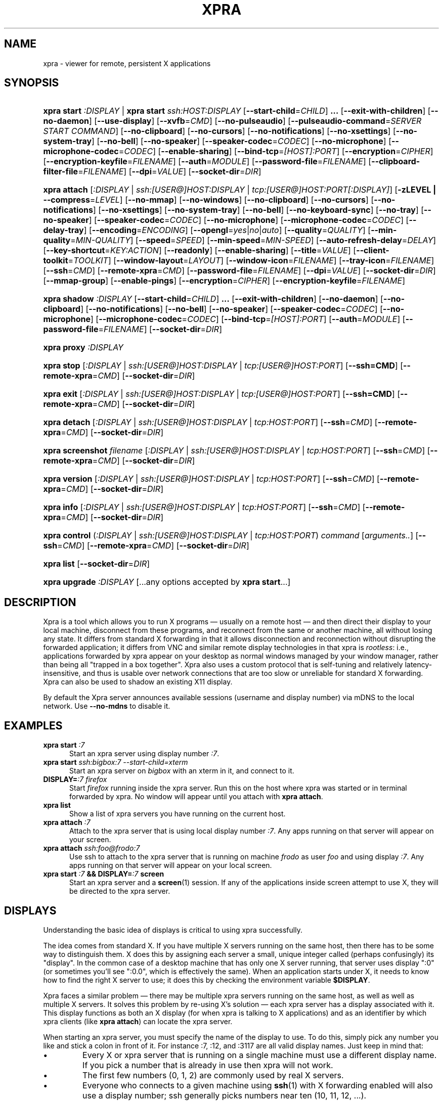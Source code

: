 .\" Man page for xpra
.\"
.\" Copyright (C) 2008-2009 Nathaniel Smith <njs@pobox.com>
.\" Copyright (C) 2010-2013 Antoine Martin <antoine@devloop.org.uk>
.\"
.\" You may distribute under the terms of the GNU General Public
.\" license, either version 2 or (at your option) any later version.
.\" See the file COPYING for details.
.\"
.TH XPRA 1
.SH NAME
xpra \- viewer for remote, persistent X applications
.\" --------------------------------------------------------------------
.SH SYNOPSIS
.PD 0
.HP \w'xpra\ 'u
\fBxpra\fP \fBstart\fP \fI:DISPLAY\fP | \fBxpra\fP \fBstart\fP \fIssh:HOST:DISPLAY\fP
[\fB\-\-start\-child\fP=\fICHILD\fP]\fB .\|.\|.\fP
[\fB\-\-exit\-with\-children\fP] [\fB\-\-no\-daemon\fP]
[\fB\-\-use\-display\fP]
[\fB\-\-xvfb\fP=\fICMD\fP]
[\fB\-\-no\-pulseaudio\fP]
[\fB\-\-pulseaudio\-command\fP=\fISERVER START COMMAND\fP]
[\fB\-\-no\-clipboard\fP]
[\fB\-\-no\-cursors\fP]
[\fB\-\-no\-notifications\fP]
[\fB\-\-no\-xsettings\fP]
[\fB\-\-no\-system\-tray\fP]
[\fB\-\-no\-bell\fP]
[\fB\-\-no\-speaker\fP]
[\fB\-\-speaker\-codec\fP=\fICODEC\fP]
[\fB\-\-no\-microphone\fP]
[\fB\-\-microphone\-codec\fP=\fICODEC\fP]
[\fB\-\-enable\-sharing\fP]
[\fB\-\-bind\-tcp\fP=\fI[HOST]:PORT\fP]
[\fB\-\-encryption\fP=\fICIPHER\fP]
[\fB\-\-encryption\-keyfile\fP=\fIFILENAME\fP]
[\fB\-\-auth\fP=\fIMODULE\fP]
[\fB\-\-password\-file\fP=\fIFILENAME\fP]
[\fB\-\-clipboard\-filter\-file\fP=\fIFILENAME\fP]
[\fB\-\-dpi\fP=\fIVALUE\fP]
[\fB\-\-socket\-dir\fP=\fIDIR\fP]
.HP
\fBxpra\fP \fBattach\fP
[\fI:DISPLAY\fP | \fIssh:[USER@]HOST:DISPLAY\fP | \fItcp:[USER@]HOST:PORT[:DISPLAY]\fP]
[\fB\-zLEVEL | \-\-compress\fP=\fILEVEL\fP]
[\fB\-\-no\-mmap\fP]
[\fB\-\-no\-windows\fP]
[\fB\-\-no\-clipboard\fP]
[\fB\-\-no\-cursors\fP]
[\fB\-\-no\-notifications\fP]
[\fB\-\-no\-xsettings\fP]
[\fB\-\-no\-system\-tray\fP]
[\fB\-\-no\-bell\fP]
[\fB\-\-no\-keyboard\-sync\fP]
[\fB\-\-no\-tray\fP]
[\fB\-\-no\-speaker\fP]
[\fB\-\-speaker\-codec\fP=\fICODEC\fP]
[\fB\-\-no\-microphone\fP]
[\fB\-\-microphone\-codec\fP=\fICODEC\fP]
[\fB\-\-delay\-tray\fP]
[\fB\-\-encoding\fP=\fIENCODING\fP]
[\fB\-\-opengl\fP=\fIyes\fP|\fIno\fP|\fIauto\fP]
[\fB\-\-quality\fP=\fIQUALITY\fP]
[\fB\-\-min\-quality\fP=\fIMIN\-QUALITY\fP]
[\fB\-\-speed\fP=\fISPEED\fP]
[\fB\-\-min-speed\fP=\fIMIN-SPEED\fP]
[\fB\-\-auto\-refresh\-delay\fP=\fIDELAY\fP]
[\fB\-\-key\-shortcut\fP=\fIKEY:ACTION\fP]
[\fB\-\-readonly\fP]
[\fB\-\-enable-sharing\fP]
[\fB\-\-title\fP=\fIVALUE\fP]
[\fB\-\-client\-toolkit\fP=\fITOOLKIT\fP]
[\fB\-\-window\-layout\fP=\fILAYOUT\fP]
[\fB\-\-window\-icon\fP=\fIFILENAME\fP]
[\fB\-\-tray\-icon\fP=\fIFILENAME\fP]
[\fB\-\-ssh\fP=\fICMD\fP] [\fB\-\-remote\-xpra\fP=\fICMD\fP]
[\fB\-\-password\-file\fP=\fIFILENAME\fP]
[\fB\-\-dpi\fP=\fIVALUE\fP]
[\fB\-\-socket\-dir\fP=\fIDIR\fP]
[\fB\-\-mmap\-group\fP]
[\fB\-\-enable\-pings\fP]
[\fB\-\-encryption\fP=\fICIPHER\fP]
[\fB\-\-encryption\-keyfile\fP=\fIFILENAME\fP]
.HP
\fBxpra\fP \fBshadow\fP \fI:DISPLAY\fP
[\fB\-\-start\-child\fP=\fICHILD\fP]\fB .\|.\|.\fP
[\fB\-\-exit\-with\-children\fP] [\fB\-\-no\-daemon\fP]
[\fB\-\-no\-clipboard\fP]
[\fB\-\-no\-notifications\fP]
[\fB\-\-no\-bell\fP]
[\fB\-\-no\-speaker\fP]
[\fB\-\-speaker\-codec\fP=\fICODEC\fP]
[\fB\-\-no\-microphone\fP]
[\fB\-\-microphone\-codec\fP=\fICODEC\fP]
[\fB\-\-bind\-tcp\fP=\fI[HOST]:PORT\fP]
[\fB\-\-auth\fP=\fIMODULE\fP]
[\fB\-\-password\-file\fP=\fIFILENAME\fP]
[\fB\-\-socket\-dir\fP=\fIDIR\fP]
.HP
\fBxpra\fP \fBproxy\fP \fI:DISPLAY\fP
.HP
\fBxpra\fP \fBstop\fP [\fI:DISPLAY\fP | \fIssh:[USER@]HOST:DISPLAY\fP |
\fItcp:[USER@]HOST:PORT\fP] [\fB\-\-ssh=CMD\fP] [\fB\-\-remote\-xpra\fP=\fICMD\fP]
[\fB\-\-socket\-dir\fP=\fIDIR\fP]
.HP
\fBxpra\fP \fBexit\fP [\fI:DISPLAY\fP | \fIssh:[USER@]HOST:DISPLAY\fP |
\fItcp:[USER@]HOST:PORT\fP] [\fB\-\-ssh=CMD\fP] [\fB\-\-remote\-xpra\fP=\fICMD\fP]
[\fB\-\-socket\-dir\fP=\fIDIR\fP]
.HP
\fBxpra\fP \fBdetach\fP [\fI:DISPLAY\fP | \fIssh:[USER@]HOST:DISPLAY\fP |
\fItcp:HOST:PORT\fP] [\fB\-\-ssh\fP=\fICMD\fP] [\fB\-\-remote\-xpra\fP=\fICMD\fP]
[\fB\-\-socket\-dir\fP=\fIDIR\fP]
.HP
\fBxpra\fP \fBscreenshot\fP \fIfilename\fP [\fI:DISPLAY\fP | \fIssh:[USER@]HOST:DISPLAY\fP |
\fItcp:HOST:PORT\fP] [\fB\-\-ssh\fP=\fICMD\fP] [\fB\-\-remote\-xpra\fP=\fICMD\fP]
[\fB\-\-socket\-dir\fP=\fIDIR\fP]
.HP
\fBxpra\fP \fBversion\fP [\fI:DISPLAY\fP | \fIssh:[USER@]HOST:DISPLAY\fP |
\fItcp:HOST:PORT\fP] [\fB\-\-ssh\fP=\fICMD\fP] [\fB\-\-remote\-xpra\fP=\fICMD\fP]
[\fB\-\-socket\-dir\fP=\fIDIR\fP]
.HP
\fBxpra\fP \fBinfo\fP [\fI:DISPLAY\fP | \fIssh:[USER@]HOST:DISPLAY\fP |
\fItcp:HOST:PORT\fP] [\fB\-\-ssh\fP=\fICMD\fP] [\fB\-\-remote\-xpra\fP=\fICMD\fP]
[\fB\-\-socket\-dir\fP=\fIDIR\fP]
.HP
\fBxpra\fP \fBcontrol\fP (\fI:DISPLAY\fP | \fIssh:[USER@]HOST:DISPLAY\fP |
\fItcp:HOST:PORT\fP) \fIcommand\fP [\fIarguments..\fP] [\fB\-\-ssh\fP=\fICMD\fP]
[\fB\-\-remote\-xpra\fP=\fICMD\fP] [\fB\-\-socket\-dir\fP=\fIDIR\fP]
.HP
\fBxpra\fP \fBlist\fP [\fB\-\-socket\-dir\fP=\fIDIR\fP]
.HP
\fBxpra\fP \fBupgrade\fP \fI:DISPLAY\fP [...any options accepted by
\fBxpra start\fP...]
.PD
.\" --------------------------------------------------------------------
.SH DESCRIPTION
Xpra is a tool which allows you to run X programs \(em usually on a
remote host \(em and then direct their display to your local machine,
disconnect from these programs, and reconnect from the same or another
machine, all without losing any state.  It differs from standard X
forwarding in that it allows disconnection and reconnection without
disrupting the forwarded application; it differs from VNC and similar
remote display technologies in that xpra is \fIrootless\fP: i.e.,
applications forwarded by xpra appear on your desktop as normal
windows managed by your window manager, rather than being all "trapped
in a box together".  Xpra also uses a custom protocol that is
self-tuning and relatively latency-insensitive, and thus is usable
over network connections that are too slow or unreliable for standard
X forwarding.
Xpra can also be used to shadow an existing X11 display.
.P
By default the Xpra server announces available sessions (username and display
number) via mDNS to the local network. Use \fB\-\-no\-mdns\fP to disable it.
.\" --------------------------------------------------------------------
.SH EXAMPLES
.TP \w'xpra\ 'u
\fBxpra start\fP \fI:7\fP
Start an xpra server using display number \fI:7\fP.
.TP
\fBxpra start\fP \fIssh:bigbox:7 \-\-start\-child=xterm\fP
Start an xpra server on \fIbigbox\fP with an xterm in it,
and connect to it.
.TP
\fBDISPLAY=\fP\fI:7 firefox\fP
Start \fIfirefox\fP running inside the xpra server.  Run this on the host
where xpra was started or in terminal forwarded by xpra.  No window will
appear until you attach with \fBxpra attach\fP.
.TP
\fBxpra list\fP
Show a list of xpra servers you have running on the current host.
.TP
\fBxpra attach\fP \fI:7\fP
Attach to the xpra server that is using local display number \fI:7\fP.
Any apps running on that server will appear on your screen.
.TP
\fBxpra attach\fP \fIssh:foo@frodo:7\fP
Use ssh to attach to the xpra server that is running on machine
\fIfrodo\fP as user \fIfoo\fP and using display \fI:7\fP.
Any apps running on that server will appear on your local screen.
.TP
\fBxpra start\fP \fI:7\fP \fB&& DISPLAY=\fP\fI:7\fP \fBscreen\fP
Start an xpra server and a \fBscreen\fP(1) session.  If any of the
applications inside screen attempt to use X, they will be directed to
the xpra server.
.\" --------------------------------------------------------------------
.SH DISPLAYS
Understanding the basic idea of displays is critical to using xpra
successfully.

The idea comes from standard X.  If you have multiple X servers
running on the same host, then there has to be some way to distinguish
them.  X does this by assigning each server a small, unique integer
called (perhaps confusingly) its "display".  In the common case of a
desktop machine that has only one X server running, that server uses
display ":0" (or sometimes you'll see ":0.0", which is effectively the
same).  When an application starts under X, it needs to know how to
find the right X server to use; it does this by checking the
environment variable \fB$DISPLAY\fP.

Xpra faces a similar problem \(em there may be multiple xpra servers
running on the same host, as well as well as multiple X servers.  It
solves this problem by re-using X's solution \(em each xpra server has
a display associated with it.  This display functions as both an X
display (for when xpra is talking to X applications) and as an
identifier by which xpra clients (like \fBxpra attach\fP) can locate
the xpra server.

When starting an xpra server, you must specify the name of the display
to use.  To do this, simply pick any number you like and stick a colon
in front of it.  For instance :7, :12, and :3117 are all valid display
names.  Just keep in mind that:
.IP \(bu
Every X or xpra server that is running on a single machine must use a
different display name.  If you pick a number that is already in use
then xpra will not work.
.IP \(bu
The first few numbers (0, 1, 2) are commonly used by real X servers.
.IP \(bu
Everyone who connects to a given machine using \fBssh\fP(1) with X
forwarding enabled will also use a display number; ssh generally picks
numbers near ten (10, 11, 12, ...).
.PP
When specifying an xpra server to a client program like \fBxpra
attach\fP, \fBxpra detach\fP, \fBxpra stop\fP, \fBxpra exit\fP, 
\fBxpra version\fP, \fBxpra info\fP, \fBxpra list\fP or \fBxpra screenshot\fP then you
can use a display of the form
\fB:\fP\fIDISPLAY\fP to refer to a server on the local host, or one of
the form \fBssh:\fP\fI[USER@]HOST\fP\fB:\fP\fIDISPLAY\fP to refer to a server
on a remote host; xpra will automatically connect to the remote host
using \fBssh\fP(1).  Generally, if you have only one xpra session
running on a machine (which you can verify by running \fBxpra list\fP
on that machine), then you can omit the number entirely; \fBxpra
attach\fP alone will attach to the lone xpra server on the current
machine regardless of its number, \fBxpra attach ssh:frodo\fP will
similarly attach to the lone xpra session on a remote machine.

If the xpra server was given the \fB\-\-bind\-tcp\fP option when
started then you can also connect to it using a display of
the form \fBtcp:HOST:PORT\fP.  (Notice that \fBssh:\fP takes an optional
\fIdisplay\fP number, while \fBtcp:\fP takes a required \fIport\fP
number.)
.\" --------------------------------------------------------------------
.SH SUBCOMMANDS
.SS xpra start
This command starts a new xpra server, including any necessary setup.
(When starting a remote server with the \fBssh:HOST:DISPLAY\fP syntax,
the new session will also be attached.)
.SS xpra attach
This command attaches to a running xpra server, and forwards any
applications using that server to appear on your current screen.
.SS xpra detach
Detaches the given xpra display.
.SS xpra screenshot
Takes a screenshot and saves it to the filename specified.
Note: screenshots can only be taken when a client is attached.
.SS xpra version
Queries the server version and prints it out.
Note: older servers may not support this feature.
.SS xpra info
Queries the server for version, status and statistics.
Note: older servers may not support this feature.
.SS xpra control
Modify the server at runtime by issuing commands.
The list of commands can be obtained by specifying "help" as command.
.SS xpra stop
This command attaches to a running xpra server, and requests that it
terminates immediately.  This generally causes any applications using
that server to terminate as well.
.SS xpra exit
This command attaches to a running xpra server, and requests that it
terminates immediately.  Unlike \fBxpra stop\fP, the Xvfb process and
its X11 clients (if any) will be left running.
.SS xpra list
This command finds all xpra servers that have been started by the
current user on the current machine, and lists them.
.SS xpra upgrade
This command starts a new xpra server, but instead of creating it from
scratch, it attaches to another existing server, tells it to exit, and
takes over managing the applications that it was managing before.  As
the name suggests, the main use case is to replace a server running
against an older version of xpra with a newer version, without having
to restart your session.  Any currently-running \fBxpra attach\fP
command will exit and need to be restarted.
.SS xpra shadow
This command shadows an existing X11 display. Note that this mode of
operation uses screenscraping which is far less efficient. Using a
video encoder (x264 or vpx) is highly recommended for this mode of
operation.
.SS xpra proxy
This command allows a single server to proxy connections for multiple
others, potentially serving as a load balancing or authentication
entry point for many sessions.

.SS Important Note
Some platforms and package managers may choose to only build the client
and not the server. In this case, only the \fBattach\fP subcommand will
be available.

.\" --------------------------------------------------------------------
.SH OPTIONS
.SS General options
.TP
\fB\-\-version\fP
Displays xpra's version number.
.TP
\fB\-h, \-\-help\fP
Displays a summary of command line usage.
.TP
\fB\-d\fP \fIFILTER1,FILTER2,...\fP, \fB\-\-debug\fP=\fIFILTER1,FILTER2,...\fP
Enable debug logging.  The special value \fBall\fP enables all
debugging.
.TP
\fB\-\-no\-mmap\fP
Disables memory mapped pixel data transfer.
By default it is normally enabled automatically if the server and the
client reside on the same filesystem namespace.
This method of data transfer offers much lower overheads
and reduces both CPU consumption and local network traffic.
.TP
\fB\-\-no\-windows\fP
Tells the server not to send any window data,
only notifications and bell events will be forwarded - if they
are enabled.
.TP
\fB\-\-no\-clipboard\fP
Disables clipboard synchronization.
If used on the server, no clients will be able to use clipboard
synchronization at all. If used on the client, only this particular
connection will ignore clipboard data from the server.
.TP
\fB\-\-no\-pulseaudio\fP
Disables the starting of a pulseaudio server with the session.
.TP
\fB\-\-pulseaudio\-command\fP=\fISERVER\-START\-COMMAND\fP
Specifies the pulseaudio command to use to start the pulseaudio
server, unless disabled with \fB\-\-no\-pulseaudio\fP.
.TP
\fB\-\-session\-name\fP=\fIVALUE\fP
Sets the name of this session. This value may be used in
notifications, utilities, tray menu, etc.
Setting this value on the server provides a default value which
may be overridden on the client.
.TP
\fB\-\-encoding\fP=\fIENCODING\fP
This specifies the image encoding to use,
there are a number of encodings supported:
\fBjpeg\fP, \fBpng\fP, \fBwebp\fP, \fBrgb\fP, \fBvpx\fP and \fBx264\fP
(some may not be available in your environment).
\fBpng\fP is compressed and lossless.
\fBrgb\fP is a raw pixel format compressed with zlib,
the compression ratio is poor, but it is fast.
\fBwebp\fP can be useful for graphical applications, and is
generally better than jpeg.
\fBjpeg\fP can be useful for graphical applications.
\fBvpx\fP and \fBx264\fP are both lossy and are
very efficient with graphics or high framerate applications,
\fBx264\fP is also very usable with text.
The default encoding will depend on what options are available on both
the server and the client.

\fBrgb\fP is always available (builtin).
\fBjpeg\fP and \fBpng\fP require the Python Imaging Library.
\fBvpx\fP, \fBwebp\fP and \fBx264\fP require their respective shared libraries.
.TP
\fB\-\-opengl\fP=\fIyes\fP|\fIno\fP|\fIauto\fP
Use OpenGL accelerated rendering on the client.
The default is to detect if the graphics card and drivers are
supported (\fIauto\fP mode), but one can also disable OpenGL (\fIno\fP)
or force it enabled (\fIyes\fP).
.TP
\fB\-\-socket\-dir\fP=\fIDIR\fP
Location where to write and look for the Xpra socket files.
Defaults to "~/.xpra".  It may also be specified using the
XPRA_SOCKET_DIR environment variable.

When using the socket-dir option, it is generally necessary to specify
socket-dir on all following commands, for xpra to work with the
open sessions.  Mixing different socket-dir options is not
recommended.

By specifying a shared directory this can be coupled with the
mmap-group option to connect Xpra sessions across user accounts.

.SS Options for start, upgrade, proxy and shadow
.TP
\fB\-\-no\-daemon\fP
By default, the xpra server puts itself into the background,
i.e. 'daemonizes', and redirects its output to a log file.  This
prevents that behavior (useful mostly for debugging).
.TP
\fB\-\-no\-mdns\fP
Turn off publication of new sessions via mDNS.
.TP
\fB\-\-auth\fP=\fIMODULE\fP
Specifies the authentication module to use.
This can be used to secure sockets in a different way from
the \fB\-\-encryption\fP switch: authentication modules can
validate a username and password against a variety of backend modules:
.RS
.IP \fBallow\fP
always allows authentication - this is dangerous
and should only be used for testing
.IP \fBfail\fP
always fails authentication, useful for testing
.IP \fBfile\fP
checks the password against the file specified using
\fBpassword\-file\fP switch.  The file can either contain
a single password, in which case it will be used for all
usernames, or a list of user credentials of the form (one
per line):
\fIusername|password|uid|gid|displays|env_opts|session_opts\fP
.IP \fBpam\fP
validates the username and password using the PAM system
.IP \fBwin32\fP
validates the username and password using Microsoft Windows
authentication
.IP \fBsys\fP
chooses the most appropriate system authentication module
automatically (either \fBpam\fP or \fBwin32\fP)
.RE
.PP

.SS Options for start, upgrade
.TP
\fB\-\-start\-child\fP=\fICMD\fP
After starting the server, runs the command \fICMD\fP using the
default shell.  The command is run with its \fB$DISPLAY\fP set to point to
the newly-started server.  This option may be given multiple times to
start multiple children.
.TP
\fB\-\-exit\-with\-children\fP
This option may only be used if \fB\-\-start\-child\fP is also
given.  If it is given, then the xpra server will monitor the status
of the children started by \fB\-\-start\-child\fP, and will
automatically terminate itself when the last of them has exited.
.TP
\fB\-\-use\-display\fP
Use an existing display rather than starting one with xvfb.
You are responsible for starting the display yourself.
This can also be used to rescue an existing display whose
xpra server instance crashed.
.TP
\fB\-\-xvfb\fP=\fICMD\fP
When starting the server, xpra starts a virtual X server to run the
clients on.  By default, this is 'Xvfb'.  If your Xvfb is installed in a
funny location, or you want to use some other virtual X server, then
this switch allows you to specify how to run your preferred X server
executable.  The default value used is:
\fIXvfb +extension Composite \-screen 0 3840x2560x24+32 \-nolisten tcp \-noreset  \-auth $XAUTHORITY\fP

This can also be used to specify Xdummy as an alternative to Xvfb,
this requires Xorg server version 1.12 or later and the dummy driver
version 0.3.5 or later.  For more information, see:
https://xpra.org/Xdummy.html

.TP
\fB\-\-bind\-tcp\fP=\fI[HOST]:PORT\fP
The xpra server always listens for connections on a local Unix domain
socket, and supports local connections with the \fB:7\fP-style display
address, and remote connections with the \fBssh:frodo:7\fP-style
display address.  If you want, it can also listen for connections on a
raw TCP socket.  This behavior is enabled with \fB\-\-bind-\-tcp\fP.  If
the host portion is omitted, then 127.0.0.1 (localhost) will be
used.  If you wish to accept connections on all interfaces, pass
0.0.0.0 for the host portion.

Using this switch without using the auth option is not recommended,
and is a major security risk (especially when passing 0.0.0.0)!
Anyone at all may connect to this port and access your session.
Use it only if you have special needs, and understand the consequences
of your actions.

.SS Options for start, upgrade and attach
.TP
\fB\-\-password\-file\fP=\fIFILENAME\fP
This allows sessions to be secured with a password stored in a text
file.  You should use this if you use the \fB\-\-bind\-tcp\fP option.
If this is used on the server, it will reject any client connections
that do not provide the same password value.
.TP
\fB\-\-encryption\fP=\fICIPHER\fP
Specifies the cipher to use for securing the connection from
prying eyes.  This is only really useful with the \fB\-\-bind\-tcp\fP option.
This option requires the use of the \fB\-\-encryption\-keyfile\fP option.
The only cipher supported at present is \fIAES\fP, if the client
requests encryption it will be used by both the client and server
for all communication after the initial password verification,
but only if the server supports this feature too.
Note: this feature has not been extensively reviewed and as it is
it should not be considered safe from determined attackers.
.TP
\fB\-\-encryption\-keyfile\fP=\fIFILENAME\fP
Specifies the key to use with the encryption cipher specified
with \fB\-\-encryption\fP.  The client and server must use the
same keyfile contents.
.TP
\fB\-\-clipboard\-filter\-file\fP=\fIFILENAME\fP
Name of a file containing regular expressions, any clipboard data
that matches one of these regular expressions will be dropped.
Note: at present this only applies to copying from the machine where
this option is used, not to it.
.TP
\fB\-\-dpi\fP=\fIVALUE\fP
The 'dots per inch' value that client applications should try to honour.
This numeric value should be in the range 10 to 500 to be useful.
Many applications will only read this value when starting up,
so connecting to an existing session started with a different DPI
value may not have the desired effect.
.TP
\fB\-\-no\-cursors\fP
Disable forwarding of custom application mouse cursors.
Client applications may change the mouse cursor at any time, which
will cause the new cursor's pixels to be sent to the client each time.
This disables the feature.
.TP
\fB\-\-no\-notifications\fP
Disable forwarding of system notifications.
System notifications require the xpra server to have its own instance
of a dbus daemon, if it is missing a warning will be printed on
startup.  This switch disables the feature entirely, and avoids
the warning.
.TP
\fB\-\-no\-xsettings\fP
Disable xsettings synchronization.  Xsettings are only forwarded
from posix clients connecting to real posix servers (not shadows).
.TP
\fB\-\-no\-system\-tray\fP
Disable forwarding of system tray icons.
This feature requires client support and may not be available on all
platforms.
.TP
\fB\-\-no\-bell\fP
Disable forwarding of the system bell.

.SS Options for attach
.TP
\fB-z\fP\fILEVEL\fP, \fB\-\-compress\fP=\fILEVEL\fP
Select the level of zlib compression xpra will use when transmitting data
over the network.  Higher levels of compression transmit less data over
the network, but use more CPU power.  Valid options are between 0
(meaning no compression) and 9, inclusive.  Higher levels take
progressively more CPU while giving diminishing returns in terms of
actual compression achieved; the default is 3, which gives a
reasonable trade-off in general.
If lz4 compression is available, it will be enabled when the level
is set to 1, lz4 compresses a lot less than zlib but it is also
much faster.

This compression is not used on pixel data (except
when using the \fBrgb\fP encoding).
.TP
\fB\-\-jpeg\-quality\fP=\fIVALUE\fP
Deprecated, use \fB\-\-quality\fP.
.TP
\fB\-\-quality\fP=\fIVALUE\fP
This option sets a fixed image compression quality lossy encodings
(\fBjpeg\fP, \fBwebp\fP or \fBx264\fP).
First, one of those lossy encodings must be enabled with \fB\-\-encoding\fP.
Values range from 1 (lowest quality, high compression - generally unusable)
to 100 (highest quality, low compression - not particularly useful).
Specify a value of zero to let the system tune the quality dynamically
to achieve the best bandwidth usage possible.
.TP
\fB\-\-min\-quality\fP=\fIMIN\-QUALITY\fP
This option sets the minimum encoding quality allowed when the quality option is
set to automatic mode.
.TP
\fB\-\-speed\fP=\fISPEED\fP
This option sets the encoding speed.  Slower compresses more, faster
will give better latency.
The system normally uses a variable speed, this option forces
a fixed speed setting to be used instead.
.TP
\fB\-\-min\-speed\fP=\fIMIN\-SPEED\fP
This option sets the minimum encoding speed allowed when the speed option is
set to automatic mode.
.TP
\fB\-\-auto\-refresh\-delay\fP=\fIDELAY\fP
This option sets a delay after which the windows are automatically
refreshed using a lossless frame.
The delay is a floating-point number and is in seconds.
This option is enabled by default with a delay of 1 second.
This option is only relevant when using a lossy encoding
(\fBjpeg\fP, \fBwebp\fP, \fBx264\fP or \fBvpx\fP) with a quality
lower than 95%.
.TP
\fB\-\-key\-shortcut\fP=\fIKEY:ACTION\fP
Can be specified multiple times to add multiple key shortcuts.
These keys will be caught by the client and trigger the action specified
and the key presses will not be passed to the server.

The \fIKEY\fP specification may include keyboard modifiers in the form
\fB[modifier\+]*key\fP, for example: \fIShift+F10\fP or \fIShift+Control+B\fP

If no shortcuts are defined on the command line,
the following default one will be used: \fIMeta+Shift+F4:quit\fP

Some of the actions may allow arguments (ie: the \fIlog\fP action does),
in which case they are specified in the usual programming style
syntax: \fIACTION(ARG1, ARG2, etc)\fP
.br
String arguments must be quoted (both single and double quotes are supported)
and numeric arguments must not be quoted.
Beware the the parenthesis and quotes must usually be escaped when
used from a shell command line.
Example: \fI--key-shortcut=Meta+Shift+F7:log\\(\\'hello\\'\\)\fP

.br
The following \fIACTION\fPs are currently defined:
.RS
.IP \fBquit\fP
Disconnect the xpra client.
.IP \fBlog("MESSAGE")\fP
Sends \fIMESSAGE\fP to the log.
.IP \fBvoid\fP
Does not do anything, and can therefore be used to prevent
certain key combinations from ever being sent to the server.
.IP \fBrefresh_window\fP
Force the currently focused window to be refreshed.
.IP \fBrefresh_all_windows\fP
Force all windows to be refreshed.
.RE
.PP

.TP
\fB\-\-readonly\fP
Read only mode prevents all keyboard and mouse activity from being sent
to the server.
.TP
\fB\-\-enable\-sharing\fP
Allow more than one client to connect to the same session.
This must be enabled on both the server and all co-operating clients
to function.
.TP
\fB\-\-no\-keyboard\-sync\fP
Disables keyboard state synchronization. Normally the key presses
and key release events are sent to the server as they occur so that
the server can maintain a consistent keyboard state.
Using this option can prevent keys from repeating unexpectedly on
high latency links but it may also disrupt applications which access
the keyboard directly (games, etc.).
.TP
\fB\-\-no\-speaker\fP
Disable sound output forwarding support.  Application sound output will
not be sent to the client(s).
.TP
\fB\-\-no\-microphone\fP
Disable sound input forwarding support.  Application sound input will
not be sent from the client(s) to the server.
.TP
\fB\-\-speaker\-codec\fP=\fICODEC\fP and \fB\-\-microphone\-codec\fP=\fICODEC\fP
Specify the codec(s) to use for sound output (speaker) or input (microphone).
This parameter can be specified multiple times and the order in which the codecs
are specified defines the preferred codec order.
Use the special value 'help' to get a list of options.
When unspecified, all the available codecs are allowed and the first one is used.
.TP
\fB\-\-title\fP\=\fIVALUE\fP
Sets the text shown as window title.
The string supplied can make use of remote metadata placeholders
which will be populated at runtime with the values from the
remote server.
The default value used is "@title@ on @client-machine@".

The following placeholders are defined:
.RS
.IP \fB\@title\@\fP
Will be replaced by the remote window's title.
.IP \fB\@client-machine\@\fP
Will be replaced by the remote server's hostname.
.RE
.PP

.TP
\fB\-\-client\-toolkit\fP=\fITOOLKIT\fP
Specifies the client toolkit to use.  This changes the user interface toolkit
used to draw the windows and may affect the availability of other features.
The 'gtk2' toolkit is the one with the most features.
Use the special value 'help' to get a list of options.
.TP
\fB\-\-window\-layout\fP=\fILAYOUT\fP
Specifies how main windows are drawn, this can be used to add widgets or
coloured borders to the window frame.
Use the special value 'help' to get a list of options.  Each client toolkit
may or may not provide different window layouts.
.TP
\fB\-\-window\-icon\fP=\fIFILENAME\fP
Path to the default image which will be used for all windows.
This icon may be shown in the window's bar, its iconified
state or task switchers.  This depends on the operating system,
the window manage and the application may override this too.
.TP
\fB\-\-no\-tray\fP
Disables the system tray.  Not available on OSX since the dock
icon is always shown.
.TP
\fB\-\-delay\-tray\fP
Waits for the first window or notification to appear before
showing the system tray. (posix only)
.TP
\fB\-\-tray\-icon\fP=\fIFILENAME\fP
Specifies the icon shown in the dock/tray.
By default it uses a simple default 'xpra' icon.
(On Microsoft Windows, the icon must be in \fBico\fP format.)
.TP
\fB\-\-mmap\-group\fP
Sets the mmap file's gid to match the socket file's gid and sets
the mmap file's permissions to 660.
This is necessary to share the mmap file across user accounts.
.TP
\fB\-\-enable\-pings\fP
The client and server will exchange ping and echo packets
which are used to gather latency statistics.
Those statistics can be seen using the \fBxpra info\fP command.

.SS Options for attach, stop
.TP
\fB\-\-ssh\fP\=\fICMD\fP
When you use an \fBssh:\fP address to connect to a remote display,
xpra runs \fBssh\fP(1) to make the underlying connection. By default,
it does this by running the command "ssh". If your ssh program is in
an unusual location, has an unusual name, or you want to pass special
options to change ssh's behavior, then you can use the \fB\-\-ssh\fP
switch to tell xpra how to run ssh. For example, if you want to use
arcfour encryption, then you should run

.\" I'm sure this is completely the wrong thing to do here, but it
.\" produces fine output in the terminal, at least:
.RS
.RS
\fBxpra attach \-\-ssh\fP=\fI"ssh \-c arcfour" ssh:frodo:7\fP

.RE
\fINote:\fP Don't bother to enable ssh compression; this
is redundant with xpra's own compression, and will just waste your
CPU.  See also xpra's \fB\-\-compress\fP switch.
.RE
.TP
\fB\-\-remote\-xpra\fP=\fICMD\fP
When connecting to a remote server over ssh, xpra needs to be able to
find and run the xpra executable on the remote host.  If this
executable is in a non-standard location, or requires special
environment variables to be set before it can run, then accomplishing
this may be non-trivial.  If running \fBxpra attach ssh:something\fP
fails because it cannot find the remote xpra, then you can use this
option to specify how to run xpra on the remote host.

That said, this option should not be needed in normal usage, as xpra
tries quite hard to work around the above problems.  If you find
yourself needing it often, then that may indicate a bug that we would
appreciate hearing about.
.\" --------------------------------------------------------------------
.SH ENVIRONMENT
.TP
\fBDISPLAY\fP
\fBxpra start \-\-start\-child\fP=\fI...\fP sets this variable in the
environment of the child to point to the xpra display.

\fBxpra attach\fP, on the other hand, uses this variable to determine
which display the remote applications should be shown on.
.\" --------------------------------------------------------------------
.SH FILES
\fIxpra.conf\fP stores default values for most options.
There is a global config file in \fI/etc\fP or \fI/usr/local/etc\fP,
and each user may override it using \fI.xpra/xpra.conf\fP.
Xpra uses the directory \fI~/.xpra\fP to store a number of files.
(The examples below are given for the display \fI:7\fP.)
.TP
\fI~/.xpra/:7\fP
The unix domain socket that clients use to contact the xpra server.
.TP
\fI~/.xpra/:7.log\fP
When run in daemon mode (the default), the xpra server directs all
output to this file.  This includes all debugging output, if debugging
is enabled.
.TP
\fI~/.xpra/run-xpra\fP
A shell script that, when run, starts up xpra with the correct python
interpreter, PYTHONPATH, PATH, location of the main xpra script, etc.
Automatically generated by \fBxpra start\fP and used by \fBxpra
attach\fP (see also the discussion of \fB\-\-remote\-xpra\fP).
.\" --------------------------------------------------------------------
.SH BUGS
Xpra has no test suite.

Xpra does not fully handle all aspects of the X protocol; for
instance, fancy input features like pressure-sensitivity on tablets,
some window manager hints, and probably other more obscure parts of the
X protocol.  It does, however, degrade gracefully, and patches for each
feature would be gratefully accepted.

The xpra server allocates an over-large framebuffer when using Xvfb;
this wastes memory, and can cause applications to misbehave (e.g.,
by letting menus go off-screen).  Conversely, if the framebuffer is ever
insufficiently large, clients will misbehave in other ways (e.g.,
input events will be misdirected).  This is not a problem when using
Xdummy, see the \fB\-\-xvfb\fP= switch for details.

The need to choose display numbers by hand is annoying.
.\" --------------------------------------------------------------------
.SH REPORTING BUGS
Send any questions or bugs reports to <antoine@devloop.org.uk>.
.\" --------------------------------------------------------------------
.SH SEE ALSO
\fBscreen\fP(1)
\fBwinswitch_applet\fP(1)
